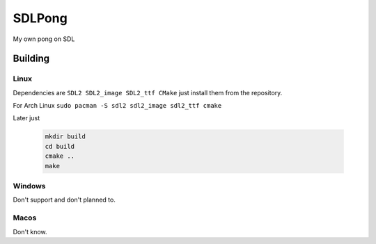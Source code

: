 =======
SDLPong
=======

My own pong on SDL

Building
========

Linux
-----
Dependencies are ``SDL2 SDL2_image SDL2_ttf CMake`` just install them from the repository.

For Arch Linux ``sudo pacman -S sdl2 sdl2_image sdl2_ttf cmake``

Later just

  .. code:: bash

     mkdir build
     cd build
     cmake ..
     make

Windows
-------
Don't support and don't planned to.

Macos
-----
Don't know.
